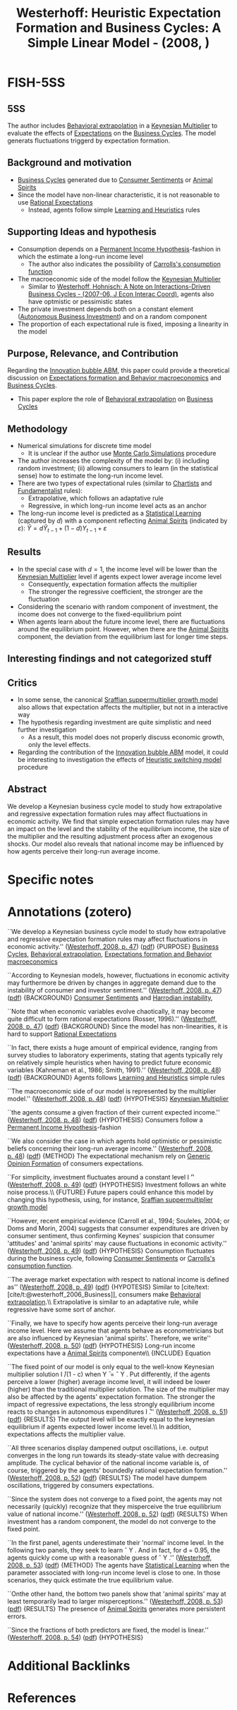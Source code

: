 :PROPERTIES:
:ID:       312307a9-460a-4209-af86-2f772174bbda
:ROAM_REFS: @westerhoff_2008_Heuristic
:END:
#+title:
#+OPTIONS: num:nil ^:{} toc:nil
#+TITLE: Westerhoff: Heuristic Expectation Formation and Business Cycles: A Simple Linear Model - (2008, )
#+hugo_base_dir: ~/BrainDump/
#+hugo_section: notes
#+hugo_categories:
#+FILETAGS: [A],Accelerator Model,Autonomous Investment,DUE: Jul/22,Heterogeneous Expectations,Heuristics switching,READ
#+BIBLIOGRAPHY: ~/Org/zotero_refs.bib
#+cite_export: csl apa.csl



* FISH-5SS


** 5SS

The author includes [[id:f37ac1bb-3de3-40a8-9224-c713e9b2e2e6][Behavioral extrapolation]] in a [[id:1d2ca087-482d-4b14-a74b-4d4c477b279a][Keynesian Multiplier]] to evaluate the effects of [[id:9326692f-7fa9-439b-8f3c-a7fa2d18aef8][Expectations]] on the [[id:380b31ad-cdd5-4367-af2c-9ee199a085e7][Business Cycles]].
The model generats fluctuations triggerd by expectation formation.

** Background and motivation

- [[id:380b31ad-cdd5-4367-af2c-9ee199a085e7][Business Cycles]] generated due to [[id:ae731152-5618-4c2e-a42e-7577fe53fe36][Consumer Sentiments]] or [[id:6b6297e3-22c8-4dc9-b4f6-49d0a6e5ee99][Animal Spirits]]
- Since the model have non-linear characteristic, it is not reasonable to use [[id:a3dc72f3-bb99-4601-b58e-cc12229748f8][Rational Expectations]]
  - Instead, agents follow simple [[id:cdc7d683-cbb8-4611-805c-0e058411c9e2][Learning and Heuristics]] rules

** Supporting Ideas and hypothesis

- Consumption depends on a [[id:701434fb-497d-4da9-a78c-7dee02300b39][Permanent Income Hypothesis]]-fashion in which the estimate a long-run income level
  - The author also indicates the possibility of [[id:c66dd680-5e52-432f-b2a1-afa7188199a7][Carrolls's consumption function]]
- The macroeconomic side of the model follow the [[id:1d2ca087-482d-4b14-a74b-4d4c477b279a][Keynesian Multiplier]]
  - Similar to [[id:7790cad7-c4fc-443f-8b5a-f9280e0cc3c2][Westerhoff, Hohnisch: A Note on Interactions-Driven Business Cycles - (2007-06, J Econ Interac Coord)]], agents also have optmistic or pessimistic states
- The private investment depends both on a constant element ([[id:6b6297e3-22c8-4dc9-b4f6-49d0a6e5ee99][Autonomous Business Investment]]) and on a random component
- The proportion of each expectational rule is fixed, imposing a linearity in the model

** Purpose, Relevance, and Contribution

Regarding the [[id:95265264-f61f-4cf5-8cdc-e590b2a47cb9][Innovation bubble ABM]], this paper could provide a theoretical discussion on [[id:8324a647-625d-4968-bc63-cf5209a2f1bf][Expectations formation and  Behavior macroeconomics]] and [[id:380b31ad-cdd5-4367-af2c-9ee199a085e7][Business Cycles]].

- This paper explore the role of [[id:f37ac1bb-3de3-40a8-9224-c713e9b2e2e6][Behavioral extrapolation]] on [[id:380b31ad-cdd5-4367-af2c-9ee199a085e7][Business Cycles]]

** Methodology

- Numerical simulations for discrete time model
  - It is unclear if the author use [[id:ee46629c-a9ef-43d8-aa89-cc78bf3a6b69][Monte Carlo Simulations]] procedure
- The author increases the complexity of the model by: (i) including random investment; (ii) allowing consumers to learn (in the statistical sense) how to estimate the long-run income level.
- There are two types of expectational rules (similar to [[id:fe80e1b8-d6ef-40ee-bbf3-e85901693248][Chartists]] and [[id:aaecf5b0-903e-4cb7-9579-1f67c41a04a8][Fundamentalist]] rules):
  - Extrapolative, which follows an adaptative rule
  - Regressive, in which long-run income level acts as an anchor
- The long-run income level is predicted as a [[id:ce6e335b-79ed-470c-be0d-600251ddf624][Statistical Learning]] (captured by \(d\)) with a component reflecting [[id:6b6297e3-22c8-4dc9-b4f6-49d0a6e5ee99][Animal Spirits]] (indicated by \(\varepsilon\)): \(\hat{Y} = d\hat{Y}_{t-1} + (1 - d)Y_{t-1} + \varepsilon\)

** Results

- In the special case with \(d=1\), the income level will be lower than the [[id:1d2ca087-482d-4b14-a74b-4d4c477b279a][Keynesian Multiplier]] level if agents expect lower average income level
  - Consequently, expectation formation affects the multiplier
  - The stronger the regressive coefficient, the stronger are the fluctuation
- Considering the scenario with random component of investment, the income does not converge to the fixed-equilibrium point
- When agents learn about the future income level, there are fluctuations around the equilibrium point. However, when there are the [[id:6b6297e3-22c8-4dc9-b4f6-49d0a6e5ee99][Animal Spirits]] component, the deviation from the equilibrium last for longer time steps.

** Interesting findings and not categorized stuff


** Critics

- In some sense, the canonical [[id:ed384551-c7ba-492f-be69-15906157ef9d][Sraffian suppermultiplier growth model]] also allows that expectation affects the multiplier, but not in a interactive way
- The hypothesis regarding investment are quite simplistic and need further investigation
  - As a result, this model does not properly discuss economic growth, only the level effects.
- Regarding the contribution of the [[id:95265264-f61f-4cf5-8cdc-e590b2a47cb9][Innovation bubble ABM]] model, it could be interesting to investigation the effects of [[id:dd9fa53f-4487-4429-88d3-35fd290f14d2][Heuristic switching model]] procedure

** Abstract

#+BEGIN_ABSTRACT
We develop a Keynesian business cycle model to study how extrapolative and regressive expectation formation rules may affect fluctuations in economic activity. We find that simple expectation formation rules may have an impact on the level and the stability of the equilibrium income, the size of the multiplier and the resulting adjustment process after an exogenous shocks. Our model also reveals that national income may be influenced by how agents perceive their long-run average income.
#+END_ABSTRACT


* Specific notes

* Annotations (zotero)


``We develop a Keynesian business cycle model to study how extrapolative and regressive expectation formation rules may affect fluctuations in economic activity.'' ([[zotero://select/library/items/Z2MU7FNM][Westerhoff, 2008, p. 47]]) ([[zotero://open-pdf/library/items/LFS9QQLK?page=1&annotation=KGMXRTLM][pdf]])
{PURPOSE} [[id:380b31ad-cdd5-4367-af2c-9ee199a085e7][Business Cycles]], [[id:f37ac1bb-3de3-40a8-9224-c713e9b2e2e6][Behavioral extrapolation]], [[id:8324a647-625d-4968-bc63-cf5209a2f1bf][Expectations formation and Behavior macroeconomics]]

``According to Keynesian models, however, fluctuations in economic activity may furthermore be driven by changes in aggregate demand due to the instability of consumer and investor sentiment.'' ([[zotero://select/library/items/Z2MU7FNM][Westerhoff, 2008, p. 47]]) ([[zotero://open-pdf/library/items/LFS9QQLK?page=1&annotation=7N5FSBH2][pdf]])
{BACKGROUND} [[id:ae731152-5618-4c2e-a42e-7577fe53fe36][Consumer Sentiments]] and [[id:d2d3c0db-3b93-41eb-a572-fce40270c485][Harrodian instability]],

``Note that when economic variables evolve chaotically, it may become quite difficult to form rational expectations (Rosser, 1996).'' ([[zotero://select/library/items/Z2MU7FNM][Westerhoff, 2008, p. 47]]) ([[zotero://open-pdf/library/items/LFS9QQLK?page=1&annotation=MZJMQW6Y][pdf]])
{BACKGROUND} Since the model has non-linearities, it is hard to support [[id:a3dc72f3-bb99-4601-b58e-cc12229748f8][Rational Expectations]]

``In fact, there exists a huge amount of empirical evidence, ranging from survey studies to laboratory experiments, stating that agents typically rely on relatively simple heuristics when having to predict future economic variables (Kahneman et al., 1986; Smith, 1991).'' ([[zotero://select/library/items/Z2MU7FNM][Westerhoff, 2008, p. 48]]) ([[zotero://open-pdf/library/items/LFS9QQLK?page=2&annotation=YM3ZWM6I][pdf]])
{BACKGROUND} Agents follows [[id:cdc7d683-cbb8-4611-805c-0e058411c9e2][Learning and Heuristics]] simple rules

``The macroeconomic side of our model is represented by the multiplier model.'' ([[zotero://select/library/items/Z2MU7FNM][Westerhoff, 2008, p. 48]]) ([[zotero://open-pdf/library/items/LFS9QQLK?page=2&annotation=JLTQWPBU][pdf]])
{HYPOTHESIS} [[id:1d2ca087-482d-4b14-a74b-4d4c477b279a][Keynesian Multiplier]]

``the agents consume a given fraction of their current expected income.'' ([[zotero://select/library/items/Z2MU7FNM][Westerhoff, 2008, p. 48]]) ([[zotero://open-pdf/library/items/LFS9QQLK?page=2&annotation=7XBAXNL8][pdf]])
{HYPOTHESIS} Consumers follow a [[id:701434fb-497d-4da9-a78c-7dee02300b39][Permanent Income Hypothesis]]-fashion

``We also consider the case in which agents hold optimistic or pessimistic beliefs concerning their long-run average income.'' ([[zotero://select/library/items/Z2MU7FNM][Westerhoff, 2008, p. 48]]) ([[zotero://open-pdf/library/items/LFS9QQLK?page=2&annotation=6487Z5J8][pdf]])
{METHOD} The expectational mechanism rely on [[id:7a16e6c0-49b5-4057-ab14-3383096ca0f2][Generic Opinion Formation]] of consumers expectations.

``For simplicity, investment fluctuates around a constant level I ̄'' ([[zotero://select/library/items/Z2MU7FNM][Westerhoff, 2008, p. 49]]) ([[zotero://open-pdf/library/items/LFS9QQLK?page=3&annotation=S9DYT5JK][pdf]])
{HYPOTHESIS} Investment follows an white noise process.\\ {FUTURE} Future papers could enhance this model by changing this hypothesis, using, for instance, [[id:ed384551-c7ba-492f-be69-15906157ef9d][Sraffian suppermultiplier growth model]]

``However, recent empirical evidence (Carroll et al., 1994; Souleles, 2004; or Doms and Morin, 2004) suggests that consumer expenditures are driven by consumer sentiment, thus confirming Keynes' suspicion that consumer 'attitudes' and 'animal spirits' may cause fluctuations in economic activity.'' ([[zotero://select/library/items/Z2MU7FNM][Westerhoff, 2008, p. 49]]) ([[zotero://open-pdf/library/items/LFS9QQLK?page=3&annotation=TY9PY3TV][pdf]])
{HYPOTHESIS} Consumption fluctuates during the business cycle, following [[id:ae731152-5618-4c2e-a42e-7577fe53fe36][Consumer Sentiments]] or [[id:c66dd680-5e52-432f-b2a1-afa7188199a7][Carrolls's consumption function]].

``The average market expectation with respect to national income is defined as'' ([[zotero://select/library/items/Z2MU7FNM][Westerhoff, 2008, p. 49]]) ([[zotero://open-pdf/library/items/LFS9QQLK?page=3&annotation=BSRZ2438][pdf]])
{HYPOTESIS} Similar to [cite/text:[cite/t:@westerhoff_2006_Business]], consumers make [[id:f37ac1bb-3de3-40a8-9224-c713e9b2e2e6][Behavioral extrapolation]].\\ Extrapolative is similar to an adaptative rule, while regressive have some sort of anchor.

``Finally, we have to specify how agents perceive their long-run average income level. Here we assume that agents behave as econometricians but are also influenced by Keynesian 'animal spirits'. Therefore, we write'' ([[zotero://select/library/items/Z2MU7FNM][Westerhoff, 2008, p. 50]]) ([[zotero://open-pdf/library/items/LFS9QQLK?page=4&annotation=TRQSALPC][pdf]])
{HYPOTHESIS} Long-run income expectations have a [[id:6b6297e3-22c8-4dc9-b4f6-49d0a6e5ee99][Animal Spirits]] componente\\ {INCLUDE} Equation

``The fixed point of our model is only equal to the well-know Keynesian multiplier solution I ̄/(1 - c) when Y ̄ = ˆ Y . Put differently, if the agents perceive a lower (higher) average income level, it will indeed be lower (higher) than the traditional multiplier solution. The size of the multiplier may also be affected by the agents' expectation formation. The stronger the impact of regressive expectations, the less strongly equilibrium income reacts to changes in autonomous expenditures I ̄.'' ([[zotero://select/library/items/Z2MU7FNM][Westerhoff, 2008, p. 51]]) ([[zotero://open-pdf/library/items/LFS9QQLK?page=5&annotation=QMEKKMN6][pdf]])
{RESULTS} The output level will be exactly equal to the keynesian equilibrium if agents expected lower income level.\\ In addition, expectations affects the multiplier value.

``All three scenarios display dampened output oscillations, i.e. output converges in the long run towards its steady-state value with decreasing amplitude. The cyclical behavior of the national income variable is, of course, triggered by the agents' boundedly rational expectation formation.'' ([[zotero://select/library/items/Z2MU7FNM][Westerhoff, 2008, p. 52]]) ([[zotero://open-pdf/library/items/LFS9QQLK?page=6&annotation=39BAXDEA][pdf]])
{RESULTS} The model have dumpem oscillations, triggered by consumers expectations.

``Since the system does not converge to a fixed point, the agents may not necessarily (quickly) recognize that they misperceive the true equilibrium value of national income.'' ([[zotero://select/library/items/Z2MU7FNM][Westerhoff, 2008, p. 52]]) ([[zotero://open-pdf/library/items/LFS9QQLK?page=6&annotation=B3N2FXR9][pdf]])
{RESULTS} When investment has a random component, the model do not converge to the fixed point.

``In the first panel, agents underestimate their 'normal' income level. In the following two panels, they seek to learn ˆ Y . And in fact, for d = 0.95, the agents quickly come up with a reasonable guess of ˆ Y .'' ([[zotero://select/library/items/Z2MU7FNM][Westerhoff, 2008, p. 53]]) ([[zotero://open-pdf/library/items/LFS9QQLK?page=7&annotation=7Z5G4X9C][pdf]])
{METHOD} The agents have [[id:ce6e335b-79ed-470c-be0d-600251ddf624][Statistical Learning]] when the parameter associated with long-run income level is close to one. In those scenarios, they quick estimate the true equilibrium value.

``Onthe other hand, the bottom two panels show that 'animal spirits' may at least temporarily lead to larger misperceptions.'' ([[zotero://select/library/items/Z2MU7FNM][Westerhoff, 2008, p. 53]]) ([[zotero://open-pdf/library/items/LFS9QQLK?page=7&annotation=FRSR443L][pdf]])
{RESULTS} The presence of [[id:6b6297e3-22c8-4dc9-b4f6-49d0a6e5ee99][Animal Spirits]] generates more persistent errors.

``Since the fractions of both predictors are fixed, the model is linear.'' ([[zotero://select/library/items/Z2MU7FNM][Westerhoff, 2008, p. 54]]) ([[zotero://open-pdf/library/items/LFS9QQLK?page=8&annotation=GLAD3RZ3][pdf]])
{HYPOTHESIS}

* Additional Backlinks

* References



#+print_bibliography:

